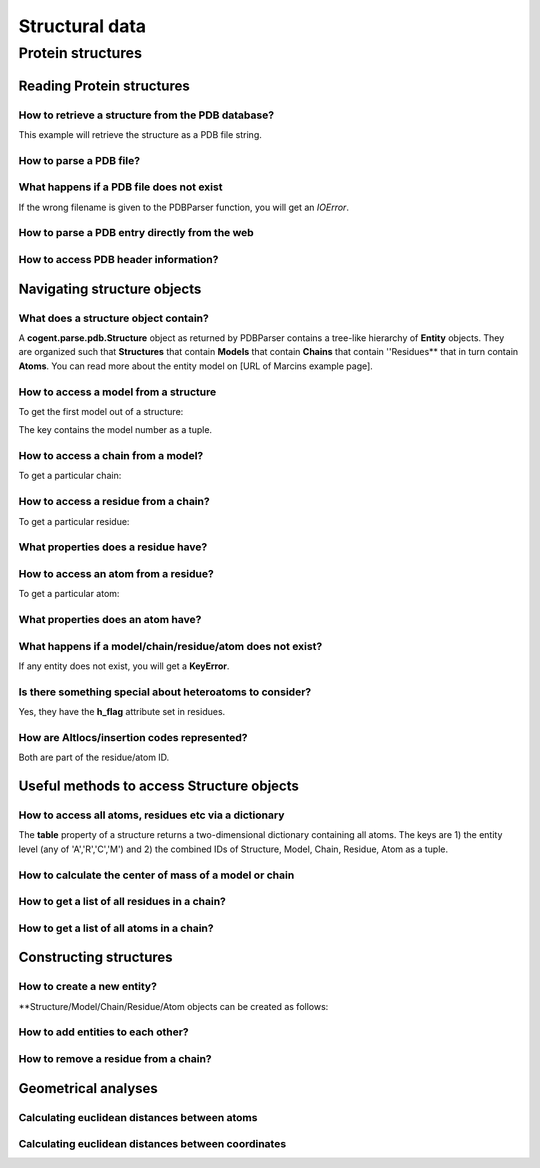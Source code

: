 ***************
Structural data
***************

.. sectionauthor:: Kristian Rother, Patrick Yannul

Protein structures
==================

Reading Protein structures
--------------------------

How to retrieve a structure from the PDB database?
^^^^^^^^^^^^^^^^^^^^^^^^^^^^^^^^^^^^^^^^^^^^^^^^^^

.. doctest::
    
    >>> from cogent.db.pdb import Pdb
    >>> p = Pdb()
    >>> # KR commented because this takes long.
    >>> #pdb_file = p['1cse']
    >>> #pdb = pdb_file.read()
    >>> #len(pdb)
    283986

This example will retrieve the structure as a PDB file string.

How to parse a PDB file?
^^^^^^^^^^^^^^^^^^^^^^^^

.. doctest::
    
    >>> from cogent.parse.pdb import PDBParser
    >>> struc = PDBParser(open('data/4TSV.pdb'))
    >>> struc
    <Structure id=4TSV>


What happens if a PDB file does not exist
^^^^^^^^^^^^^^^^^^^^^^^^^^^^^^^^^^^^^^^^^

If the wrong filename is given to the PDBParser function, you will 
get an *IOError*.


How to parse a PDB entry directly from the web
^^^^^^^^^^^^^^^^^^^^^^^^^^^^^^^^^^^^^^^^^^^^^^

.. doctest::
    
    >>> from cogent.parse.pdb import PDBParser
    >>> # struc = PDBParser(p['1cse'])
    >>> # KR commented because this takes long.


How to access PDB header information?
^^^^^^^^^^^^^^^^^^^^^^^^^^^^^^^^^^^^^

.. doctest::
    
    >>> struc.header['id']
    '4TSV'

    >>> struc.header['resolution']
    '1.80'

    >>> struc.header['r_free']
    '0.262'

    >>> struc.header['space_group']
    'H 3'

Navigating structure objects
----------------------------

What does a structure object contain?
^^^^^^^^^^^^^^^^^^^^^^^^^^^^^^^^^^^^^

A **cogent.parse.pdb.Structure** object as returned by PDBParser
contains a tree-like hierarchy of **Entity** objects. They are organized 
such that **Structures** that contain **Models** that contain **Chains** 
that contain ''Residues** that in turn contain **Atoms**. 
You can read more about the entity model on
[URL of Marcins example page].


How to access a model from a structure
^^^^^^^^^^^^^^^^^^^^^^^^^^^^^^^^^^^^^^

To get the first model out of a structure:

.. doctest::
    
    >>> model = struc[(0,)]
    >>> model
    <Model id=0>

The key contains the model number as a tuple.


How to access a chain from a model?
^^^^^^^^^^^^^^^^^^^^^^^^^^^^^^^^^^^

To get a particular chain:

.. doctest::
    
    >>> chain = model[('A',)]
    >>> chain
    <Chain id=A>


How to access a residue from a chain?
^^^^^^^^^^^^^^^^^^^^^^^^^^^^^^^^^^^^^

To get a particular residue:

.. doctest::
    
    >>> resi = chain[('ILE', 154, ' '),]
    >>> resi
    <Residue ILE resseq=154 icode= >



What properties does a residue have?
^^^^^^^^^^^^^^^^^^^^^^^^^^^^^^^^^^^^

.. doctest::
    
    >>> resi.res_id
    154

    >>> resi.name
    'ILE'

    >>> resi.h_flag
    ' '

    >>> resi.seg_id
    '    '

How to access an atom from a residue?
^^^^^^^^^^^^^^^^^^^^^^^^^^^^^^^^^^^^^

To get a particular atom:

.. doctest::
    
    >>> atom = resi[("N", ' '),]
    >>> atom
    <Atom ('N', ' ')>


What properties does an atom have?
^^^^^^^^^^^^^^^^^^^^^^^^^^^^^^^^^^

.. doctest::
    
    >>> atom.name
    ' N  '

    >>> atom.element
    ' N'

    >>> atom.coords
    array([ 142.986,   36.523,    6.838])

    >>> atom.bfactor
    13.35

    >>> atom.occupancy
    1.0


What happens if a model/chain/residue/atom does not exist?
^^^^^^^^^^^^^^^^^^^^^^^^^^^^^^^^^^^^^^^^^^^^^^^^^^^^^^^^^^

If any entity does not exist, you will get a **KeyError**.


Is there something special about heteroatoms to consider?
^^^^^^^^^^^^^^^^^^^^^^^^^^^^^^^^^^^^^^^^^^^^^^^^^^^^^^^^^

Yes, they have the **h_flag** attribute set in residues.


How are Altlocs/insertion codes represented?
^^^^^^^^^^^^^^^^^^^^^^^^^^^^^^^^^^^^^^^^^^^^

Both are part of the residue/atom ID.


Useful methods to access Structure objects
------------------------------------------


How to access all atoms, residues etc via a dictionary 
^^^^^^^^^^^^^^^^^^^^^^^^^^^^^^^^^^^^^^^^^^^^^^^^^^^^^^

The **table** property of a structure returns a two-dimensional
dictionary containing all atoms. The keys are 1) the entity level
(any of 'A','R','C','M') and
2) the combined IDs of Structure, Model, Chain, Residue, Atom
as a tuple.

.. doctest::
    
    >>> struc.table['A'][('4TSV', 0, 'A', ('HIS', 73, ' '), ('O', ' '))]
    <Atom ('O', ' ')>



How to calculate the center of mass of a model or chain
^^^^^^^^^^^^^^^^^^^^^^^^^^^^^^^^^^^^^^^^^^^^^^^^^^^^^^^

.. doctest::
    
    >>> # NEEDS TO BE CHECKED WITH MARCIN
    >>> model.coords
    array([ 147.35930713,   35.30383834,   -3.48538525])

    >>> chain.coords
    array([ 145.42204284,   34.6970624 ,   -3.82628478])


How to get a list of all residues in a chain?
^^^^^^^^^^^^^^^^^^^^^^^^^^^^^^^^^^^^^^^^^^^^^

.. doctest::
    
    >>> chain.values()[0]
    <Residue ILE resseq=154 icode= >


How to get a list of all atoms in a chain?
^^^^^^^^^^^^^^^^^^^^^^^^^^^^^^^^^^^^^^^^^^

.. doctest::
    
    >>> resi.values()[0]
    <Atom ('N', ' ')>


Constructing structures
-----------------------

How to create a new entity?
^^^^^^^^^^^^^^^^^^^^^^^^^^^

**Structure/Model/Chain/Residue/Atom objects can be created as follows:

.. doctest::
    
    >>> from cogent.core.entity import Structure,Model,Chain,Residue,Atom
    >>> from numpy import array
    >>> s = Structure('my_struc')
    >>> m = Model((0),)
    >>> c = Chain(('A'),)
    >>> r = Residue(('ALA', 1, ' ',),False,' ')
    >>> a = Atom(('C  ',' ',), 'C', 1, array([0.0,0.0,0.0]), 1.0, 0.0, 'C')


How to add entities to each other?
^^^^^^^^^^^^^^^^^^^^^^^^^^^^^^^^^^

.. doctest::
    
    >>> s.addChild(m)
    >>> m.addChild(c)
    >>> c.addChild(r)
    >>> r.addChild(a)
    >>> s.table
    >>> # SHOULD NOT BE {'A': {}, 'C': {}, 'R': {}, 'M': {}}

How to remove a residue from a chain?
^^^^^^^^^^^^^^^^^^^^^^^^^^^^^^^^^^^^^

.. doctest::
    
    >>> c.delChild(r.id)
    >>> s.table
    {'A': {}, 'C': {}, 'R': {}, 'M': {}}


Geometrical analyses
--------------------

Calculating euclidean distances between atoms
^^^^^^^^^^^^^^^^^^^^^^^^^^^^^^^^^^^^^^^^^^^^^

.. doctest::
    
    >>> from cogent.maths.geometry import distance
    >>> atom1 = resi[('N', ' '),]
    >>> atom2 = resi[('CG1', ' '),]
    >>> distance(atom1.coords, atom2.coords)
    3.2331596001434955


Calculating euclidean distances between coordinates
^^^^^^^^^^^^^^^^^^^^^^^^^^^^^^^^^^^^^^^^^^^^^^^^^^^

.. doctest::
    
    >>> from numpy import array
    >>> from cogent.maths.geometry import distance
    >>> a1 = array([1.0, 2.0, 3.0])
    >>> a2 = array([1.0, 4.0, 9.0])
    >>> distance(a1,a2)
    6.324...

